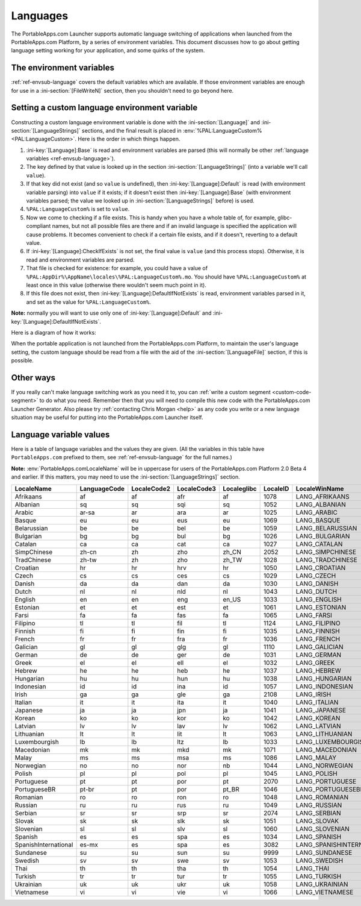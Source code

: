 .. index:: Languages, Making things portable; multi-lingual applications

.. _languages:

Languages
=========

The PortableApps.com Launcher supports automatic language switching of
applications when launched from the PortableApps.com Platform, by a series of
environment variables. This document discusses how to go about getting language
setting working for your application, and some quirks of the system.

The environment variables
-------------------------

:ref:`ref-envsub-language` covers the default variables which are available. If
those environment variables are enough for use in a :ini-section:`[FileWriteN]`
section, then you shouldn't need to go beyond here.

.. _languages-custom:

Setting a custom language environment variable
----------------------------------------------

Constructing a custom language environment variable is done with the
:ini-section:`[Language]` and :ini-section:`[LanguageStrings]` sections, and
the final result is placed in :env:`%PAL:LanguageCustom% <PAL:LanguageCustom>`.
Here is the order in which things happen.

1. :ini-key:`[Language]:Base` is read and environment variables are parsed
   (this will normally be other :ref:`language variables
   <ref-envsub-language>`).

2. The key defined by that value is looked up in the section
   :ini-section:`[LanguageStrings]` (into a variable we'll call ``value``).
   
3. If that key did not exist (and so ``value`` is undefined), then
   :ini-key:`[Language]:Default` is read (with environment variable parsing)
   into ``value`` if it exists; if it doesn't exist then
   :ini-key:`[Language]:Base` (with environment variables parsed; the value we
   looked up in :ini-section:`[LanguageStrings]` before) is used.

4. ``%PAL:LanguageCustom%`` is set to ``value``.

5. Now we come to checking if a file exists. This is handy when you have a
   whole table of, for example, glibc-compliant names, but not all possible
   files are there and if an invalid language is specified the application will
   cause problems. It becomes convenient to check if a certain file exists, and
   if it doesn't, reverting to a default value.

6. If :ini-key:`[Language]:CheckIfExists` is not set, the final value is
   ``value`` (and this process stops).  Otherwise, it is read and environment
   variables are parsed.

7. That file is checked for existence: for example, you could have a value of
   ``%PAL:AppDir%\AppName\locales\%PAL:LanguageCustom%.mo``. You should have
   ``%PAL:LanguageCustom%`` at least once in this value (otherwise there
   wouldn't seem much point in it).

8. If this file does not exist, then :ini-key:`[Language]:DefaultIfNotExists`
   is read, environment variables parsed in it, and set as the value for
   ``%PAL:LanguageCustom%``.

**Note:** normally you will want to use only one of
:ini-key:`[Language]:Default` and :ini-key:`[Language]:DefaultIfNotExists`.

Here is a diagram of how it works:

.. image:: languages-custom.png

When the portable application is not launched from the PortableApps.com
Platform, to maintain the user's language setting, the custom language should
be read from a file with the aid of the :ini-section:`[LanguageFile]` section,
if this is possible.

Other ways
----------

If you really can't make language switching work as you need it to, you can
:ref:`write a custom segment <custom-code-segment>` to do what you need.
Remember then that you will need to compile this new code with the
PortableApps.com Launcher Generator. Also please try :ref:`contacting Chris
Morgan <help>` as any code you write or a new language situation may be useful
for putting into the PortableApps.com Launcher itself.

.. _languages-values:

Language variable values
------------------------

Here is a table of language variables and the values they are given. (All the
variables in this table have ``PortableApps.com`` prefixed to them, see
:ref:`ref-envsub-language` for the full names.)

**Note:** :env:`PortableApps.comLocaleName` will be in uppercase for users of
the PortableApps.com Platform 2.0 Beta 4 and earlier. If this matters, you may
need to use the :ini-section:`[LanguageStrings]` section.

.. This table is generated by languages-table.py.
   
   At the time of writing, there were a few locale fixes to make this display
   properly (from 2.0 Beta 4):
   
   * Farsi: LocaleCode3 "per/fas" was replaced with "fas"
   * Sundanese and Vietnamese locales were fixed (had invalid line breaks which
     don't bother normal INI parsing but do Python's stricter RawConfigParser)
   * Simplified Chinese: LocaleID 936 (actually its codepage) was replaced with
     2052.
   * Filipino: LanguageCode, LocaleCode2 and Localeglibc changed from "fil" to
     "tl".
   
   All these bugs have been reported.
   
   The table is currently slightly modified as well to make the LocaleName
   correct (script works from file names as the string doesn't yet exist inside
   the file):
   
   * SerbianLatin        -> Serbian
   * PortugueseBrazilian -> PortugueseBR
   * ChineseTraditional  -> TradChinese
   * ChineseSimplified   -> SimpChinese

==================== ============ =========== =========== =========== ======== =========================
LocaleName           LanguageCode LocaleCode2 LocaleCode3 Localeglibc LocaleID LocaleWinName            
==================== ============ =========== =========== =========== ======== =========================
Afrikaans            af           af          afr         af          1078     LANG_AFRIKAANS           
Albanian             sq           sq          sqi         sq          1052     LANG_ALBANIAN            
Arabic               ar-sa        ar          ara         ar          1025     LANG_ARABIC              
Basque               eu           eu          eus         eu          1069     LANG_BASQUE              
Belarussian          be           be          bel         be          1059     LANG_BELARUSSIAN         
Bulgarian            bg           bg          bul         bg          1026     LANG_BULGARIAN           
Catalan              ca           ca          cat         ca          1027     LANG_CATALAN             
SimpChinese          zh-cn        zh          zho         zh_CN       2052     LANG_SIMPCHINESE         
TradChinese          zh-tw        zh          zho         zh_TW       1028     LANG_TRADCHINESE         
Croatian             hr           hr          hrv         hr          1050     LANG_CROATIAN            
Czech                cs           cs          ces         cs          1029     LANG_CZECH               
Danish               da           da          dan         da          1030     LANG_DANISH              
Dutch                nl           nl          nld         nl          1043     LANG_DUTCH               
English              en           en          eng         en_US       1033     LANG_ENGLISH             
Estonian             et           et          est         et          1061     LANG_ESTONIAN            
Farsi                fa           fa          fas         fa          1065     LANG_FARSI               
Filipino             tl           tl          fil         tl          1124     LANG_FILIPINO            
Finnish              fi           fi          fin         fi          1035     LANG_FINNISH             
French               fr           fr          fra         fr          1036     LANG_FRENCH              
Galician             gl           gl          glg         gl          1110     LANG_GALICIAN            
German               de           de          ger         de          1031     LANG_GERMAN              
Greek                el           el          ell         el          1032     LANG_GREEK               
Hebrew               he           he          heb         he          1037     LANG_HEBREW              
Hungarian            hu           hu          hun         hu          1038     LANG_HUNGARIAN           
Indonesian           id           id          ina         id          1057     LANG_INDONESIAN          
Irish                ga           ga          gle         ga          2108     LANG_IRISH               
Italian              it           it          ita         it          1040     LANG_ITALIAN             
Japanese             ja           ja          jpn         ja          1041     LANG_JAPANESE            
Korean               ko           ko          kor         ko          1042     LANG_KOREAN              
Latvian              lv           lv          lav         lv          1062     LANG_LATVIAN             
Lithuanian           lt           lt          lit         lt          1063     LANG_LITHUANIAN          
Luxembourgish        lb           lb          ltz         lb          1033     LANG_LUXEMBOURGISH       
Macedonian           mk           mk          mkd         mk          1071     LANG_MACEDONIAN          
Malay                ms           ms          msa         ms          1086     LANG_MALAY               
Norwegian            no           no          nor         nb          1044     LANG_NORWEGIAN           
Polish               pl           pl          pol         pl          1045     LANG_POLISH              
Portuguese           pt           pt          por         pt          2070     LANG_PORTUGUESE          
PortugueseBR         pt-br        pt          por         pt_BR       1046     LANG_PORTUGUESEBR        
Romanian             ro           ro          ron         ro          1048     LANG_ROMANIAN            
Russian              ru           ru          rus         ru          1049     LANG_RUSSIAN             
Serbian              sr           sr          srp         sr          2074     LANG_SERBIAN             
Slovak               sk           sk          slk         sk          1051     LANG_SLOVAK              
Slovenian            sl           sl          slv         sl          1060     LANG_SLOVENIAN           
Spanish              es           es          spa         es          1034     LANG_SPANISH             
SpanishInternational es-mx        es          spa         es          3082     LANG_SPANISHINTERNATIONAL
Sundanese            su           su          sun         su          9999     LANG_SUNDANESE           
Swedish              sv           sv          swe         sv          1053     LANG_SWEDISH             
Thai                 th           th          tha         th          1054     LANG_THAI                
Turkish              tr           tr          tur         tr          1055     LANG_TURKISH             
Ukrainian            uk           uk          ukr         uk          1058     LANG_UKRAINIAN           
Vietnamese           vi           vi          vie         vi          1066     LANG_VIETNAMESE          
==================== ============ =========== =========== =========== ======== =========================
